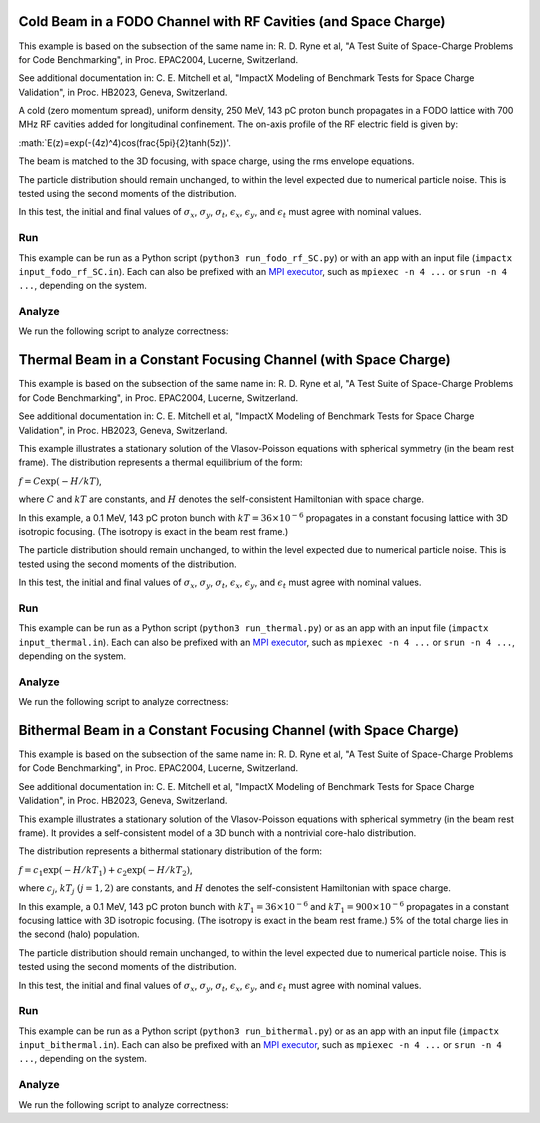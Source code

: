 .. _examples-fodo-rf-sc:

Cold Beam in a FODO Channel with RF Cavities (and Space Charge)
===============================================================

This example is based on the subsection of the same name in:
R. D. Ryne et al, "A Test Suite of Space-Charge Problems for Code Benchmarking", in Proc. EPAC2004, Lucerne, Switzerland.

See additional documentation in:
C. E. Mitchell et al, "ImpactX Modeling of Benchmark Tests for Space Charge Validation", in Proc. HB2023, Geneva, Switzerland.

A cold (zero momentum spread), uniform density, 250 MeV, 143 pC proton bunch propagates in a FODO lattice with 700 MHz RF
cavities added for longitudinal confinement.  The on-axis profile of the RF electric field is given by:

:math:`E(z)=\exp(-(4z)^4)\cos(\frac{5\pi}{2}\tanh(5z))'.

The beam is matched to the 3D focusing, with space charge, using the rms envelope equations.

The particle distribution should remain unchanged, to within the level expected due to numerical particle noise.
This is tested using the second moments of the distribution.

In this test, the initial and final values of :math:`\sigma_x`, :math:`\sigma_y`, :math:`\sigma_t`, :math:`\epsilon_x`, :math:`\epsilon_y`, and :math:`\epsilon_t` must agree with nominal values.


Run
---

This example can be run as a Python script (``python3 run_fodo_rf_SC.py``) or with an app with an input file (``impactx input_fodo_rf_SC.in``).
Each can also be prefixed with an `MPI executor <https://www.mpi-forum.org>`__, such as ``mpiexec -n 4 ...`` or ``srun -n 4 ...``, depending on the system.

.. tab-set::

   .. tab-item:: Python Script

       .. literalinclude:: run_fodo_rf_SC.py
          :language: python3
          :caption: You can copy this file from ``examples/epac2004_benchmarks/run_fodo_rf_SC.py``.

   .. tab-item:: App Input File

       .. literalinclude:: input_fodo_rf_SC.in
          :language: ini
          :caption: You can copy this file from ``examples/epac2004_benchmarks/input_fodo_rf_SC.in``.


Analyze
-------

We run the following script to analyze correctness:

.. dropdown:: Script ``analysis_fodo_rf_SC.py``

   .. literalinclude:: analysis_fodo_rf_SC.py
      :language: python3
      :caption: You can copy this file from ``examples/epac2004_benchmarks/analysis_fodo_rf_SC.py``.



.. _examples-thermal-beam:

Thermal Beam in a Constant Focusing Channel (with Space Charge)
===============================================================

This example is based on the subsection of the same name in:
R. D. Ryne et al, "A Test Suite of Space-Charge Problems for Code Benchmarking", in Proc. EPAC2004, Lucerne, Switzerland.

See additional documentation in:
C. E. Mitchell et al, "ImpactX Modeling of Benchmark Tests for Space Charge Validation", in Proc. HB2023, Geneva, Switzerland.

This example illustrates a stationary solution of the Vlasov-Poisson equations with spherical symmetry (in the beam
rest frame).  The distribution represents a thermal equilibrium of the form:

:math:`f=C\exp(-H/kT)`,

where :math:`C` and :math:`kT` are constants, and :math:`H` denotes the self-consistent Hamiltonian with space charge.

In this example, a 0.1 MeV, 143 pC proton bunch with :math:`kT=36\times 10^{-6}` propagates in a constant focusing lattice
with 3D isotropic focusing.  (The isotropy is exact in the beam rest frame.)

The particle distribution should remain unchanged, to within the level expected due to numerical particle noise.
This is tested using the second moments of the distribution.

In this test, the initial and final values of :math:`\sigma_x`, :math:`\sigma_y`, :math:`\sigma_t`, :math:`\epsilon_x`, :math:`\epsilon_y`, and :math:`\epsilon_t` must agree with nominal values.


Run
---

This example can be run as a Python script (``python3 run_thermal.py``) or as an app with an input file (``impactx input_thermal.in``).
Each can also be prefixed with an `MPI executor <https://www.mpi-forum.org>`__, such as ``mpiexec -n 4 ...`` or ``srun -n 4 ...``, depending on the system.

.. tab-set::

   .. tab-item:: Python Script

       .. literalinclude:: run_thermal.py
          :language: python3
          :caption: You can copy this file from ``examples/epac2004_benchmarks/run_thermal.py``.


   .. tab-item:: App Input File

       .. literalinclude:: input_thermal.in
          :language: ini
          :caption: You can copy this file from ``examples/epac2004_benchmarks/input_thermal.in``.


Analyze
-------

We run the following script to analyze correctness:

.. dropdown:: Script ``analysis_thermal.py``

   .. literalinclude:: analysis_thermal.py
      :language: python3
      :caption: You can copy this file from ``examples/epac2004_benchmarks/analysis_thermal.py``.



.. _examples-bithermal-beam:

Bithermal Beam in a Constant Focusing Channel (with Space Charge)
=================================================================

This example is based on the subsection of the same name in:
R. D. Ryne et al, "A Test Suite of Space-Charge Problems for Code Benchmarking", in Proc. EPAC2004, Lucerne, Switzerland.

See additional documentation in:
C. E. Mitchell et al, "ImpactX Modeling of Benchmark Tests for Space Charge Validation", in Proc. HB2023, Geneva, Switzerland.

This example illustrates a stationary solution of the Vlasov-Poisson equations with spherical symmetry (in the beam
rest frame).  It provides a self-consistent model of a 3D bunch with a nontrivial core-halo distribution.

The distribution represents a bithermal stationary distribution of the form:

:math:`f=c_1\exp(-H/kT_1)+c_2\exp(-H/kT_2)`,

where :math:`c_j`, :math:`kT_j` :math:`(j=1,2)` are constants, and :math:`H` denotes the self-consistent Hamiltonian with space charge.

In this example, a 0.1 MeV, 143 pC proton bunch with :math:`kT_1=36\times 10^{-6}` and :math:`kT_1=900\times 10^{-6}` propagates in a constant focusing lattice
with 3D isotropic focusing.  (The isotropy is exact in the beam rest frame.)  5% of the total charge lies in the second (halo) population.

The particle distribution should remain unchanged, to within the level expected due to numerical particle noise.
This is tested using the second moments of the distribution.

In this test, the initial and final values of :math:`\sigma_x`, :math:`\sigma_y`, :math:`\sigma_t`, :math:`\epsilon_x`, :math:`\epsilon_y`, and :math:`\epsilon_t` must agree with nominal values.


Run
---

This example can be run as a Python script (``python3 run_bithermal.py``) or as an app with an input file (``impactx input_bithermal.in``).
Each can also be prefixed with an `MPI executor <https://www.mpi-forum.org>`__, such as ``mpiexec -n 4 ...`` or ``srun -n 4 ...``, depending on the system.

.. tab-set::

   .. tab-item:: Python Script

       .. literalinclude:: run_bithermal.py
          :language: python3
          :caption: You can copy this file from ``examples/epac2004_benchmarks/run_bithermal.py``.


   .. tab-item:: App Input File

       .. literalinclude:: input_bithermal.in
          :language: ini
          :caption: You can copy this file from ``examples/epac2004_benchmarks/input_bithermal.in``.


Analyze
-------

We run the following script to analyze correctness:

.. dropdown:: Script ``analysis_bithermal.py``

   .. literalinclude:: analysis_bithermal.py
      :language: python3
      :caption: You can copy this file from ``examples/epac2004_benchmarks/analysis_bithermal.py``.
